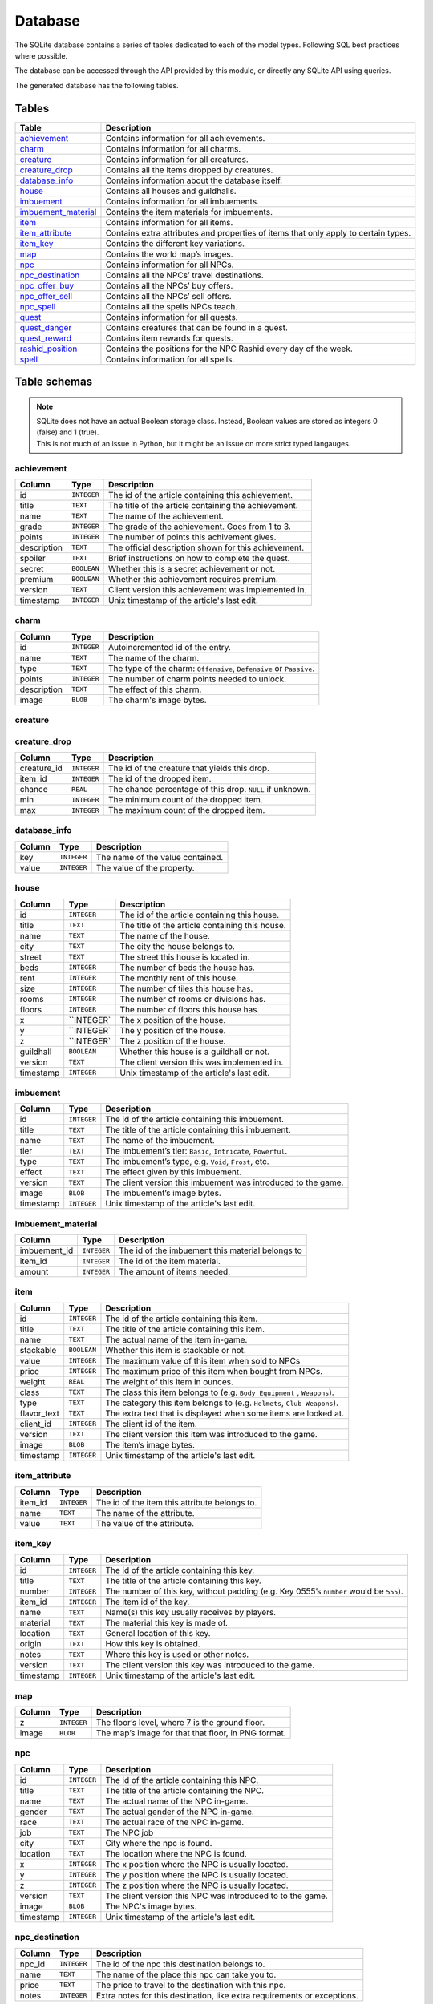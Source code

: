 Database
===============

The SQLite database contains a series of tables dedicated to each of the model types. Following SQL best practices where possible.

The database can be accessed through the API provided by this module, or directly any SQLite API using queries.

The generated database has the following tables.

Tables
------

+-----------------------+-------------------------------------------------+
|         Table         |                   Description                   |
+=======================+=================================================+
| `achievement`_        | Contains information for all achievements.      |
+-----------------------+-------------------------------------------------+
| `charm`_              | Contains information for all charms.            |
+-----------------------+-------------------------------------------------+
| `creature`_           | Contains information for all creatures.         |
+-----------------------+-------------------------------------------------+
| `creature_drop`_      | Contains all the items dropped by creatures.    |
+-----------------------+-------------------------------------------------+
| `database_info`_      | Contains information about the database itself. |
+-----------------------+-------------------------------------------------+
| `house`_              | Contains all houses and guildhalls.             |
+-----------------------+-------------------------------------------------+
| `imbuement`_          | Contains information for all imbuements.        |
+-----------------------+-------------------------------------------------+
| `imbuement_material`_ | Contains the item materials for imbuements.     |
+-----------------------+-------------------------------------------------+
| `item`_               | Contains information for all items.             |
+-----------------------+-------------------------------------------------+
| `item_attribute`_     | Contains extra attributes and properties of     |
|                       | items that only apply to certain types.         |
+-----------------------+-------------------------------------------------+
| `item_key`_           | Contains the different key variations.          |
+-----------------------+-------------------------------------------------+
| `map`_                | Contains the world map’s images.                |
+-----------------------+-------------------------------------------------+
| `npc`_                | Contains information for all NPCs.              |
+-----------------------+-------------------------------------------------+
| `npc_destination`_    | Contains all the NPCs’ travel destinations.     |
+-----------------------+-------------------------------------------------+
| `npc_offer_buy`_      | Contains all the NPCs’ buy offers.              |
+-----------------------+-------------------------------------------------+
| `npc_offer_sell`_     | Contains all the NPCs’ sell offers.             |
+-----------------------+-------------------------------------------------+
| `npc_spell`_          | Contains all the spells NPCs teach.             |
+-----------------------+-------------------------------------------------+
| `quest`_              | Contains information for all quests.            |
+-----------------------+-------------------------------------------------+
| `quest_danger`_       | Contains creatures that can be found in a       |
|                       | quest.                                          |
+-----------------------+-------------------------------------------------+
| `quest_reward`_       | Contains item rewards for quests.               |
+-----------------------+-------------------------------------------------+
| `rashid_position`_    | Contains the positions for the NPC Rashid       |
|                       | every day of the week.                          |
+-----------------------+-------------------------------------------------+
| `spell`_              | Contains information for all spells.            |
+-----------------------+-------------------------------------------------+


Table schemas
-------------

.. note::

    | SQLite does not have an actual Boolean storage class. Instead, Boolean values are stored as integers 0 (false) and 1 (true).
    | This is not much of an issue in Python, but it might be an issue on more strict typed langauges.

achievement
~~~~~~~~~~~
+-------------+-------------+-----------------------------------------------------+
|   Column    |    Type     |                     Description                     |
+=============+=============+=====================================================+
| id          | ``INTEGER`` | The id of the article containing this achievement.  |
+-------------+-------------+-----------------------------------------------------+
| title       | ``TEXT``    | The title of the article containing the achievement.|
+-------------+-------------+-----------------------------------------------------+
| name        | ``TEXT``    | The name of the achievement.                        |
+-------------+-------------+-----------------------------------------------------+
| grade       | ``INTEGER`` | The grade of the achievement. Goes from 1 to 3.     |
+-------------+-------------+-----------------------------------------------------+
| points      | ``INTEGER`` | The number of points this achivement gives.         |
+-------------+-------------+-----------------------------------------------------+
| description | ``TEXT``    | The official description shown for                  |
|             |             | this achievement.                                   |
+-------------+-------------+-----------------------------------------------------+
| spoiler     | ``TEXT``    | Brief instructions on how to                        |
|             |             | complete the quest.                                 |
+-------------+-------------+-----------------------------------------------------+
| secret      | ``BOOLEAN`` | Whether this is a secret                            |
|             |             | achievement or not.                                 |
+-------------+-------------+-----------------------------------------------------+
| premium     | ``BOOLEAN`` | Whether this achievement requires                   |
|             |             | premium.                                            |
+-------------+-------------+-----------------------------------------------------+
| version     | ``TEXT``    | Client version this achievement                     |
|             |             | was implemented in.                                 |
+-------------+-------------+-----------------------------------------------------+
| timestamp   | ``INTEGER`` | Unix timestamp of the article's last edit.          |
+-------------+-------------+-----------------------------------------------------+

charm
~~~~~
+-------------+-------------+---------------------------------------------------------------------+
|   Column    |    Type     |                             Description                             |
+=============+=============+=====================================================================+
| id          | ``INTEGER`` | Autoincremented id of the entry.                                    |
+-------------+-------------+---------------------------------------------------------------------+
| name        | ``TEXT``    | The name of the charm.                                              |
+-------------+-------------+---------------------------------------------------------------------+
| type        | ``TEXT``    | The type of the charm: ``Offensive``, ``Defensive`` or ``Passive``. |
+-------------+-------------+---------------------------------------------------------------------+
| points      | ``INTEGER`` | The number of charm points needed to unlock.                        |
+-------------+-------------+---------------------------------------------------------------------+
| description | ``TEXT``    | The effect of this charm.                                           |
+-------------+-------------+---------------------------------------------------------------------+
| image       | ``BLOB``    | The charm's image bytes.                                            |
+-------------+-------------+---------------------------------------------------------------------+

creature
~~~~~~~~~
+---------------------+-------------+-----------------------------------------------------+
|       Column        |    Type     |                     Description                     |
+=====================+=============+=====================================================+
| id                  | ``INTEGER`` | The id of the article containing this creature.     |
+---------------------+-------------+-----------------------------------------------------+
| title               | ``TEXT``    | The title of the article containing this creature.  |
+---------------------+-------------+-----------------------------------------------------+
| name                | ``TEXT``    | The name of the creature in-game.                   |
+---------------------+-------------+-----------------------------------------------------+
| article             | ``TEXT``    | The grammatical article before the creature’s name. |
|                     |             | This is shown when looking at creatures.            |
|                     |             | Bosses have no article.                             |
+---------------------+-------------+-----------------------------------------------------+
| hitpoints           | ``INTEGER`` | The number of hitpoints the creature has.           |
|                     |             | May be ``NULL`` if unknown.                         |
+---------------------+-------------+-----------------------------------------------------+
| experience          | ``INTEGER`` | The number of experience the creature yields .      |
|                     |             | May be ``NULL`` if unknown.                         |
+---------------------+-------------+-----------------------------------------------------+
| armor               | ``INTEGER`` | The armor value of the creature.                    |
|                     |             | May be ``NULL`` if unknown.                         |
+---------------------+-------------+-----------------------------------------------------+
| speed               | ``INTEGER`` | The speed value of the creature.                    |
|                     |             | May be ``NULL`` if unknown.                         |
+---------------------+-------------+-----------------------------------------------------+
| class               | ``TEXT``    | The class this creature belongs to                  |
|                     |             | (e.g. ``Demons``, ``Humanoids``,                    |
|                     |             | ``Mammals``).                                       |
+---------------------+-------------+-----------------------------------------------------+
| type                | ``TEXT``    | The class this creature belongs to                  |
|                     |             | (e.g. ``Archdemons``, ``Dwarves``,                  |
|                     |             | ``Apes``).                                          |
+---------------------+-------------+-----------------------------------------------------+
| bestiary_class      | ``TEXT``    | The bestiary category of this                       |
|                     |             | creature. ``NULL`` for creatures                    |
|                     |             | not in the bestiary.                                |
+---------------------+-------------+-----------------------------------------------------+
| bestiary_level      | ``TEXT``    | The bestiary level of this                          |
|                     |             | creature. ``NULL`` for creatures                    |
|                     |             | not in the bestiary.                                |
+---------------------+-------------+-----------------------------------------------------+
| bestiary_occurrence | ``TEXT``    | The bestiary’s rarity value of                      |
|                     |             | this creature. ``NULL`` for                         |
|                     |             | creatures not in the bestiary.                      |
+---------------------+-------------+-----------------------------------------------------+
| max_damage          | ``INTEGER`` | The maximum damage a creature may                   |
|                     |             | deal if it were to use all it’s                     |
|                     |             | abilities at once. May be ``NULL``                  |
|                     |             | if unknown.                                         |
+---------------------+-------------+-----------------------------------------------------+
| summon_cost         | ``INTEGER`` | The mana cost to summon this                        |
|                     |             | creature. ``0`` means it is not                     |
|                     |             | summonable.                                         |
+---------------------+-------------+-----------------------------------------------------+
| convince_cost       | ``INTEGER`` | The mana cost to convince this                      |
|                     |             | creature. ``0`` means it is not                     |
|                     |             | convincible.                                        |
+---------------------+-------------+-----------------------------------------------------+
| illusionable        | ``BOOLEAN`` | Whether the player can turn into                    |
|                     |             | this creature with Creature                         |
|                     |             | Illusion.                                           |
+---------------------+-------------+-----------------------------------------------------+
| pushable            | ``BOOLEAN`` | Whether this creature can be pushed or not.         |
+---------------------+-------------+-----------------------------------------------------+
| paralysable         | ``BOOLEAN`` | Whether this creature can be paralyzed or not.      |
+---------------------+-------------+-----------------------------------------------------+
| sees_invisible      | ``BOOLEAN`` | Whether this creature can see                       |
|                     |             | invisible players or not.                           |
+---------------------+-------------+-----------------------------------------------------+
| boss                | ``BOOLEAN`` | Whether this creature is a boss or                  |
|                     |             | not.                                                |
+---------------------+-------------+-----------------------------------------------------+
| modifier_physical   | ``INTEGER`` | Percentage of damage the creature                   |
|                     |             | receives from this damage type.                     |
|                     |             | ``0`` being completely immune,                      |
|                     |             | ``100`` neutral. May be ``NULL``                    |
|                     |             | if unknown.                                         |
+---------------------+-------------+-----------------------------------------------------+
| modifier_earth      | ``INTEGER`` | Percentage of damage the creature                   |
|                     |             | receives from this damage type.                     |
|                     |             | ``0`` being completely immune,                      |
|                     |             | ``100`` neutral. May be ``NULL``                    |
|                     |             | if unknown.                                         |
+---------------------+-------------+-----------------------------------------------------+
| modifier_fire       | ``INTEGER`` | Percentage of damage the creature                   |
|                     |             | receives from this damage type.                     |
|                     |             | ``0`` being completely immune,                      |
|                     |             | ``100`` neutral. May be ``NULL``                    |
|                     |             | if unknown.                                         |
+---------------------+-------------+-----------------------------------------------------+
| modifier_ice        | ``INTEGER`` | Percentage of damage the creature                   |
|                     |             | receives from this damage type.                     |
|                     |             | ``0`` being completely immune,                      |
|                     |             | ``100`` neutral. May be ``NULL``                    |
|                     |             | if unknown.                                         |
+---------------------+-------------+-----------------------------------------------------+
| modifier_energy     | ``INTEGER`` | Percentage of damage the creature                   |
|                     |             | receives from this damage type.                     |
|                     |             | ``0`` being completely immune,                      |
|                     |             | ``100`` neutral. May be ``NULL``                    |
|                     |             | if unknown.                                         |
+---------------------+-------------+-----------------------------------------------------+
| modifier_death      | ``INTEGER`` | Percentage of damage the creature                   |
|                     |             | receives from this damage type.                     |
|                     |             | ``0`` being completely immune,                      |
|                     |             | ``100`` neutral. May be ``NULL``                    |
|                     |             | if unknown.                                         |
+---------------------+-------------+-----------------------------------------------------+
| modifier_holy       | ``INTEGER`` | Percentage of damage the creature                   |
|                     |             | receives from this damage type.                     |
|                     |             | ``0`` being completely immune,                      |
|                     |             | ``100`` neutral. May be ``NULL``                    |
|                     |             | if unknown.                                         |
+---------------------+-------------+-----------------------------------------------------+
| modifier_drown      | ``INTEGER`` | Percentage of damage the creature                   |
|                     |             | receives from this damage type.                     |
|                     |             | ``0`` being completely immune,                      |
|                     |             | ``100`` neutral. May be ``NULL``                    |
|                     |             | if unknown.                                         |
+---------------------+-------------+-----------------------------------------------------+
| modifier_hpdrain    | ``INTEGER`` | Percentage of damage the creature                   |
|                     |             | receives from this damage type.                     |
|                     |             | ``0`` being completely immune,                      |
|                     |             | ``100`` neutral. May be ``NULL``                    |
|                     |             | if unknown.                                         |
+---------------------+-------------+-----------------------------------------------------+
| abilities           | ``TEXT``    | A summary of a creature’s                           |
|                     |             | abilities (attacks, spells,                         |
|                     |             | healing).                                           |
+---------------------+-------------+-----------------------------------------------------+
| walks_through        | ``TEXT``    | The type of fields the creature                     |
|                     |             | will walk through.                                  |
+---------------------+-------------+-----------------------------------------------------+
| walks_around         | ``TEXT``    | The type of fields the creature                     |
|                     |             | will walk around to avoid when                      |
|                     |             | possible.                                           |
+---------------------+-------------+-----------------------------------------------------+
| version             | ``TEXT``    | The client version this creature                    |
|                     |             | was introduced to the game.                         |
+---------------------+-------------+-----------------------------------------------------+
| image               | ``BLOB``    | The creature’s image bytes.                         |
+---------------------+-------------+-----------------------------------------------------+
| timestamp           | ``INTEGER`` | Unix timestamp of the article's last edit.          |
+---------------------+-------------+-----------------------------------------------------+

creature_drop
~~~~~~~~~~~~~
+-------------+-------------+----------------------------------------------------------+
| Column      | Type        | Description                                              |
+=============+=============+==========================================================+
| creature_id | ``INTEGER`` | The id of the creature that yields this drop.            |
+-------------+-------------+----------------------------------------------------------+
| item_id     | ``INTEGER`` | The id of the dropped item.                              |
+-------------+-------------+----------------------------------------------------------+
| chance      | ``REAL``    | The chance percentage of this drop. ``NULL`` if unknown. |
+-------------+-------------+----------------------------------------------------------+
| min         | ``INTEGER`` | The minimum count of the dropped item.                   |
+-------------+-------------+----------------------------------------------------------+
| max         | ``INTEGER`` | The maximum count of the dropped item.                   |
+-------------+-------------+----------------------------------------------------------+

database_info
~~~~~~~~~~~~~
+--------+-------------+----------------------------------+
| Column | Type        | Description                      |
+========+=============+==================================+
| key    | ``INTEGER`` | The name of the value contained. |
+--------+-------------+----------------------------------+
| value  | ``INTEGER`` | The value of the property.       |
+--------+-------------+----------------------------------+

house
~~~~~
+-----------+-------------+-------------------------------------------------+
|  Column   |    Type     |                   Description                   |
+===========+=============+=================================================+
| id        | ``INTEGER`` | The id of the article containing this house.    |
+-----------+-------------+-------------------------------------------------+
| title     | ``TEXT``    | The title of the article containing this house. |
+-----------+-------------+-------------------------------------------------+
| name      | ``TEXT``    | The name of the house.                          |
+-----------+-------------+-------------------------------------------------+
| city      | ``TEXT``    | The city the house belongs to.                  |
+-----------+-------------+-------------------------------------------------+
| street    | ``TEXT``    | The street this house is located in.            |
+-----------+-------------+-------------------------------------------------+
| beds      | ``INTEGER`` | The number of beds the house has.               |
+-----------+-------------+-------------------------------------------------+
| rent      | ``INTEGER`` | The monthly rent of this house.                 |
+-----------+-------------+-------------------------------------------------+
| size      | ``INTEGER`` | The number of tiles this house has.             |
+-----------+-------------+-------------------------------------------------+
| rooms     | ``INTEGER`` | The number of rooms or divisions has.           |
+-----------+-------------+-------------------------------------------------+
| floors    | ``INTEGER`` | The number of floors this house has.            |
+-----------+-------------+-------------------------------------------------+
| x         | ``INTEGER`  | The x position of the house.                    |
|           |             |                                                 |
+-----------+-------------+-------------------------------------------------+
| y         | ``INTEGER`  | The y position of the house.                    |
|           |             |                                                 |
+-----------+-------------+-------------------------------------------------+
| z         | ``INTEGER`  | The z position of the house.                    |
|           |             |                                                 |
+-----------+-------------+-------------------------------------------------+
| guildhall | ``BOOLEAN`` | Whether this house is a guildhall or not.       |
+-----------+-------------+-------------------------------------------------+
| version   | ``TEXT``    | The client version this was implemented in.     |
+-----------+-------------+-------------------------------------------------+
| timestamp | ``INTEGER`` | Unix timestamp of the article's last edit.      |
+-----------+-------------+-------------------------------------------------+

imbuement
~~~~~~~~~
+-----------+-------------+----------------------------------------------------------------+
|  Column   |    Type     |                          Description                           |
+===========+=============+================================================================+
| id        | ``INTEGER`` | The id of the article containing this imbuement.               |
+-----------+-------------+----------------------------------------------------------------+
| title     | ``TEXT``    | The title of the article containing this imbuement.            |
+-----------+-------------+----------------------------------------------------------------+
| name      | ``TEXT``    | The name of the imbuement.                                     |
+-----------+-------------+----------------------------------------------------------------+
| tier      | ``TEXT``    | The imbuement’s tier: ``Basic``,  ``Intricate``, ``Powerful``. |
+-----------+-------------+----------------------------------------------------------------+
| type      | ``TEXT``    | The imbuement’s type, e.g.  ``Void``, ``Frost``, etc.          |
+-----------+-------------+----------------------------------------------------------------+
| effect    | ``TEXT``    | The effect given by this imbuement.                            |
+-----------+-------------+----------------------------------------------------------------+
| version   | ``TEXT``    | The client version this imbuement                              |
|           |             | was introduced to the game.                                    |
+-----------+-------------+----------------------------------------------------------------+
| image     | ``BLOB``    | The imbuement’s image bytes.                                   |
+-----------+-------------+----------------------------------------------------------------+
| timestamp | ``INTEGER`` | Unix timestamp of the article's last edit.                     |
+-----------+-------------+----------------------------------------------------------------+

imbuement_material
~~~~~~~~~~~~~~~~~~
+--------------+-------------+--------------------------------------------------+
| Column       | Type        | Description                                      |
+==============+=============+==================================================+
| imbuement_id | ``INTEGER`` | The id of the imbuement this material belongs to |
+--------------+-------------+--------------------------------------------------+
| item_id      | ``INTEGER`` | The id of the item material.                     |
+--------------+-------------+--------------------------------------------------+
| amount       | ``INTEGER`` | The amount of items needed.                      |
+--------------+-------------+--------------------------------------------------+

item
~~~~
+-------------+-------------+------------------------------------------------+
|   Column    |    Type     |                  Description                   |
+=============+=============+================================================+
| id          | ``INTEGER`` | The id of the article containing this item.    |
+-------------+-------------+------------------------------------------------+
| title       | ``TEXT``    | The title of the article containing this item. |
+-------------+-------------+------------------------------------------------+
| name        | ``TEXT``    | The actual name of the item in-game.           |
+-------------+-------------+------------------------------------------------+
| stackable   | ``BOOLEAN`` | Whether this item is stackable or not.         |
+-------------+-------------+------------------------------------------------+
| value       | ``INTEGER`` | The maximum value of this item                 |
|             |             | when sold to NPCs                              |
+-------------+-------------+------------------------------------------------+
| price       | ``INTEGER`` | The maximum price of this item                 |
|             |             | when bought from NPCs.                         |
+-------------+-------------+------------------------------------------------+
| weight      | ``REAL``    | The weight of this item in ounces.             |
+-------------+-------------+------------------------------------------------+
| class       | ``TEXT``    | The class this item belongs to                 |
|             |             | (e.g. ``Body Equipment`` , ``Weapons``).       |
+-------------+-------------+------------------------------------------------+
| type        | ``TEXT``    | The category this item belongs to              |
|             |             | (e.g. ``Helmets``, ``Club Weapons``).          |
+-------------+-------------+------------------------------------------------+
| flavor_text | ``TEXT``    | The extra text that is displayed               |
|             |             | when some items are looked at.                 |
+-------------+-------------+------------------------------------------------+
| client_id   | ``INTEGER`` | The client id of the item.                     |
+-------------+-------------+------------------------------------------------+
| version     | ``TEXT``    | The client version this item was               |
|             |             | introduced to the game.                        |
+-------------+-------------+------------------------------------------------+
| image       | ``BLOB``    | The item’s image bytes.                        |
+-------------+-------------+------------------------------------------------+
| timestamp   | ``INTEGER`` | Unix timestamp of the article's last edit.     |
+-------------+-------------+------------------------------------------------+

item_attribute
~~~~~~~~~~~~~~
+---------+-------------+-----------------------------------------------+
| Column  |    Type     |                  Description                  |
+=========+=============+===============================================+
| item_id | ``INTEGER`` | The id of the item this attribute belongs to. |
+---------+-------------+-----------------------------------------------+
| name    | ``TEXT``    | The name of the attribute.                    |
+---------+-------------+-----------------------------------------------+
| value   | ``TEXT``    | The value of the attribute.                   |
+---------+-------------+-----------------------------------------------+

item_key
~~~~~~~~
+-----------+-------------+-----------------------------------------------+
|  Column   |    Type     |                  Description                  |
+===========+=============+===============================================+
| id        | ``INTEGER`` | The id of the article containing this key.    |
+-----------+-------------+-----------------------------------------------+
| title     | ``TEXT``    | The title of the article containing this key. |
+-----------+-------------+-----------------------------------------------+
| number    | ``INTEGER`` | The number of this key, without padding       |
|           |             | (e.g. Key 0555’s                              |
|           |             | ``number`` would be ``555``).                 |
+-----------+-------------+-----------------------------------------------+
| item_id   | ``INTEGER`` | The item id of the key.                       |
+-----------+-------------+-----------------------------------------------+
| name      | ``TEXT``    | Name(s) this key usually receives by players. |
+-----------+-------------+-----------------------------------------------+
| material  | ``TEXT``    | The material this key is made of.             |
+-----------+-------------+-----------------------------------------------+
| location  | ``TEXT``    | General location of this key.                 |
+-----------+-------------+-----------------------------------------------+
| origin    | ``TEXT``    | How this key is obtained.                     |
+-----------+-------------+-----------------------------------------------+
| notes     | ``TEXT``    | Where this key is used or other notes.        |
+-----------+-------------+-----------------------------------------------+
| version   | ``TEXT``    | The client version this key was               |
|           |             | introduced to the game.                       |
+-----------+-------------+-----------------------------------------------+
| timestamp | ``INTEGER`` | Unix timestamp of the article's last edit.    |
+-----------+-------------+-----------------------------------------------+

map
~~~
+--------+-------------+-----------------------------------------------------+
| Column | Type        | Description                                         |
+========+=============+=====================================================+
| z      | ``INTEGER`` | The floor’s level, where 7 is the ground floor.     |
+--------+-------------+-----------------------------------------------------+
| image  | ``BLOB``    | The map’s image for that that floor, in PNG format. |
+--------+-------------+-----------------------------------------------------+

npc
~~~
+-----------+-------------+--------------------------------------------------+
|  Column   |    Type     |                   Description                    |
+===========+=============+==================================================+
| id        | ``INTEGER`` | The id of the article containing this NPC.       |
+-----------+-------------+--------------------------------------------------+
| title     | ``TEXT``    | The title of the article containing the NPC.     |
+-----------+-------------+--------------------------------------------------+
| name      | ``TEXT``    | The actual name of the NPC in-game.              |
+-----------+-------------+--------------------------------------------------+
| gender    | ``TEXT``    | The actual gender of the NPC in-game.            |
+-----------+-------------+--------------------------------------------------+
| race      | ``TEXT``    | The actual race of the NPC in-game.              |
+-----------+-------------+--------------------------------------------------+
| job       | ``TEXT``    | The NPC job                                      |
+-----------+-------------+--------------------------------------------------+
| city      | ``TEXT``    | City where the npc is found.                     |
+-----------+-------------+--------------------------------------------------+
| location  | ``TEXT``    | The location where the NPC is found.             |
+-----------+-------------+--------------------------------------------------+
| x         | ``INTEGER`` | The x position where the NPC is usually located. |
+-----------+-------------+--------------------------------------------------+
| y         | ``INTEGER`` | The y position where the NPC is usually located. |
+-----------+-------------+--------------------------------------------------+
| z         | ``INTEGER`` | The z position where the NPC is usually located. |
+-----------+-------------+--------------------------------------------------+
| version   | ``TEXT``    | The client version this NPC was introduced to    |
|           |             | to the game.                                     |
+-----------+-------------+--------------------------------------------------+
| image     | ``BLOB``    | The NPC's image bytes.                           |
+-----------+-------------+--------------------------------------------------+
| timestamp | ``INTEGER`` | Unix timestamp of the article's last edit.       |
+-----------+-------------+--------------------------------------------------+

npc_destination
~~~~~~~~~~~~~~~
+--------+-------------+------------------------------------+
| Column |    Type     |            Description             |
+========+=============+====================================+
| npc_id | ``INTEGER`` | The id of the npc this destination |
|        |             | belongs to.                        |
+--------+-------------+------------------------------------+
| name   | ``TEXT``    | The name of the place this npc can |
|        |             | take you to.                       |
+--------+-------------+------------------------------------+
| price  | ``TEXT``    | The price to travel to the         |
|        |             | destination with this npc.         |
+--------+-------------+------------------------------------+
| notes  | ``INTEGER`` | Extra notes for this destination,  |
|        |             | like extra requirements or         |
|        |             | exceptions.                        |
+--------+-------------+------------------------------------+

npc_offer_buy
~~~~~~~~~~
+----------+-------------+---------------------------------+
|  Column  |    Type     |           Description           |
+==========+=============+=================================+
| npc_id   | ``INTEGER`` | The id of the npc this offer    |
|          |             | belongs to                      |
+----------+-------------+---------------------------------+
| item_id  | ``INTEGER`` | The id of the item this offer   |
|          |             | refers to                       |
+----------+-------------+---------------------------------+
| value    | ``TEXT``    | The value of the offer          |
+----------+-------------+---------------------------------+
| currency | ``INTEGER`` | The id of the item used as      |
|          |             | currency in this offer. In most |
|          |             | cases this is the id of gold    |
|          |             | coins.                          |
+----------+-------------+---------------------------------+

npc_offer_sell
~~~~~~~~~~~
+----------+-------------+---------------------------------+
|  Column  |    Type     |           Description           |
+==========+=============+=================================+
| npc_id   | ``INTEGER`` | The id of the npc this offer    |
|          |             | belongs to                      |
+----------+-------------+---------------------------------+
| item_id  | ``INTEGER`` | The id of the item this offer   |
|          |             | refers to                       |
+----------+-------------+---------------------------------+
| value    | ``TEXT``    | The value of the offer          |
+----------+-------------+---------------------------------+
| currency | ``INTEGER`` | The id of the item used as      |
|          |             | currency in this offer. In most |
|          |             | cases this is the id of gold    |
|          |             | coins.                          |
+----------+-------------+---------------------------------+

npc_spell
~~~~~~~~~
+----------+-------------+--------------------------------------------+
|  Column  |    Type     |                Description                 |
+==========+=============+============================================+
| npc_id   | ``INTEGER`` | The id of the npc that teaches this spell. |
+----------+-------------+--------------------------------------------+
| spell_id | ``INTEGER`` | The id of the spell this npc teaches.      |
+----------+-------------+--------------------------------------------+
| knight   | ``BOOLEAN`` | Whether this NPC teaches this spell to     |
|          |             | knights.                                   |
+----------+-------------+--------------------------------------------+
| sorcerer | ``BOOLEAN`` | Whether this NPC teaches this spell to     |
|          |             | sorcerers.                                 |
+----------+-------------+--------------------------------------------+
| druid    | ``BOOLEAN`` | Whether this NPC teaches this spell to     |
|          |             | druids.                                    |
+----------+-------------+--------------------------------------------+
| paladin  | ``BOOLEAN`` | Whether this NPC teaches this spell to     |
|          |             | paladins.                                  |
+----------+-------------+--------------------------------------------+

quest
~~~~~
+-------------------+-------------+----------------------------------------------+
|      Column       |    Type     |                 Description                  |
+===================+=============+==============================================+
| id                | ``INTEGER`` | The id of the article containing this quest. |
+-------------------+-------------+----------------------------------------------+
| name              | ``TEXT``    | The name of the quest.                       |
+-------------------+-------------+----------------------------------------------+
| location          | ``TEXT``    | Location where the quest starts or           |
|                   |             | takes place.                                 |
+-------------------+-------------+----------------------------------------------+
| legend            | ``TEXT``    | Short description of the quest.              |
+-------------------+-------------+----------------------------------------------+
| level_required    | ``INTEGER`` | The level required to finish the             |
|                   |             | quest.                                       |
+-------------------+-------------+----------------------------------------------+
| level_recommended | ``INTEGER`` | The level recommended to finish              |
|                   |             | the quest.                                   |
+-------------------+-------------+----------------------------------------------+
| premium           | ``BOOLEAN`` | Whether premium account is                   |
|                   |             | required to finish the quest.                |
+-------------------+-------------+----------------------------------------------+
| version           | ``TEXT``    | Client version where this quest              |
|                   |             | was implemented.                             |
+-------------------+-------------+----------------------------------------------+
| timestamp         | ``INTEGER`` | Unix timestamp of the UTC time of            |
|                   |             | the last edit made to this                   |
|                   |             | article.                                     |
+-------------------+-------------+----------------------------------------------+

quest_danger
~~~~~~~~~~~~
+-------------+-------------+-----------------------------------------+
| Column      | Type        | Description                             |
+=============+=============+=========================================+
| quest_id    | ``INTEGER`` | Id of the quest this danger belongs to. |
+-------------+-------------+-----------------------------------------+
| creature_id | ``INTEGER`` | Id of the creature found in this quest. |
+-------------+-------------+-----------------------------------------+

quest_reward
~~~~~~~~~~~~
+----------+-------------+-----------------------------------------+
| Column   | Type        | Description                             |
+==========+=============+=========================================+
| quest_id | ``INTEGER`` | Id of the quest this reward belongs to. |
+----------+-------------+-----------------------------------------+
| item_id  | ``INTEGER`` | Id of the item obtained in this quest.  |
+----------+-------------+-----------------------------------------+

rashid_position
~~~~~~~~~~~~~~~
+----------+-------------+------------------------------------------+
| Column   | Type        | Description                              |
+==========+=============+==========================================+
| day      | ``INTEGER`` | Day of the week, where Monday is ``0``.  |
+----------+-------------+------------------------------------------+
| city     | ``TEXT``    | Name of the city Rashid is located.      |
+----------+-------------+------------------------------------------+
| x        | ``INTEGER`` | The x position where Rashid is that day. |
+----------+-------------+------------------------------------------+
| y        | ``INTEGER`` | The y position where Rashid is that day. |
+----------+-------------+------------------------------------------+
| z        | ``INTEGER`` | The z position where Rashid is that day. |
+----------+-------------+------------------------------------------+

spell
~~~~~
+-----------+-------------+-------------------------------------------------------+
|  Column   |    Type     |                      Description                      |
+===========+=============+=======================================================+
| id        | ``INTEGER`  | The id of the article containing this achievement.    |
+-----------+-------------+-------------------------------------------------------+
| title     | ``TEXT``    | The title of the article containing the achievement.  |
+-----------+-------------+-------------------------------------------------------+
| name      | ``TEXT``    | The name of the spell.                                |
+-----------+-------------+-------------------------------------------------------+
| words     | ``TEXT``    | The words used to cast the spell                      |
+-----------+-------------+-------------------------------------------------------+
| type      | ``TEXT``    | Whether the spell is ``Instant`` or a ``Rune`` spell. |
+-----------+-------------+-------------------------------------------------------+
| class     | ``TEXT``    | The spell’s class (e.g. ``Attack``, ``Support``)      |
+-----------+-------------+-------------------------------------------------------+
| element   | ``TEXT``    | The type of damage this spell deals, if applicable.   |
+-----------+-------------+-------------------------------------------------------+
| level     | ``INTEGER`` | Level required to cast this spell                     |
|           |             |                                                       |
+-----------+-------------+-------------------------------------------------------+
| mana      | ``INTEGER`` | Mana required to cast this spell.                     |
|           |             | ``0`` means special conditions apply.                 |
+-----------+-------------+-------------------------------------------------------+
| soul      | ``INTEGER`` | Soul points required to cast this spell.              |
+-----------+-------------+-------------------------------------------------------+
| premium   | ``BOOLEAN`` | Whether this spell requires                           |
|           |             | premium account or not. ``0`` or                      |
|           |             | ``1``.                                                |
+-----------+-------------+-------------------------------------------------------+
| price     | ``INTEGER`` | Price in gold coins of this spell                     |
|           |             |                                                       |
+-----------+-------------+-------------------------------------------------------+
| cooldown  | ``INTEGER`` | Cooldown in seconds of this spell                     |
|           |             |                                                       |
+-----------+-------------+-------------------------------------------------------+
| knight    | ``BOOLEAN`` | Whether this spell can be used by                     |
|           |             | knights or not.                                       |
+-----------+-------------+-------------------------------------------------------+
| sorcerer  | ``BOOLEAN`` | Whether this spell can be used by                     |
|           |             | sorcerers or not.                                     |
+-----------+-------------+-------------------------------------------------------+
| druid     | ``BOOLEAN`  | Whether this spell can be used by                     |
|           |             | druids or not.                                        |
+-----------+-------------+-------------------------------------------------------+
| paladin   | ``BOOLEAN`  | Whether this spell can be used by                     |
|           |             | paladins or not.                                      |
+-----------+-------------+-------------------------------------------------------+
| image     | ``BLOB``    | The spell’s image bytes.                              |
+-----------+-------------+-------------------------------------------------------+
| timestamp | ``INTEGER`` | Unix timestamp of the article's last edit.            |
+-----------+-------------+-------------------------------------------------------+
